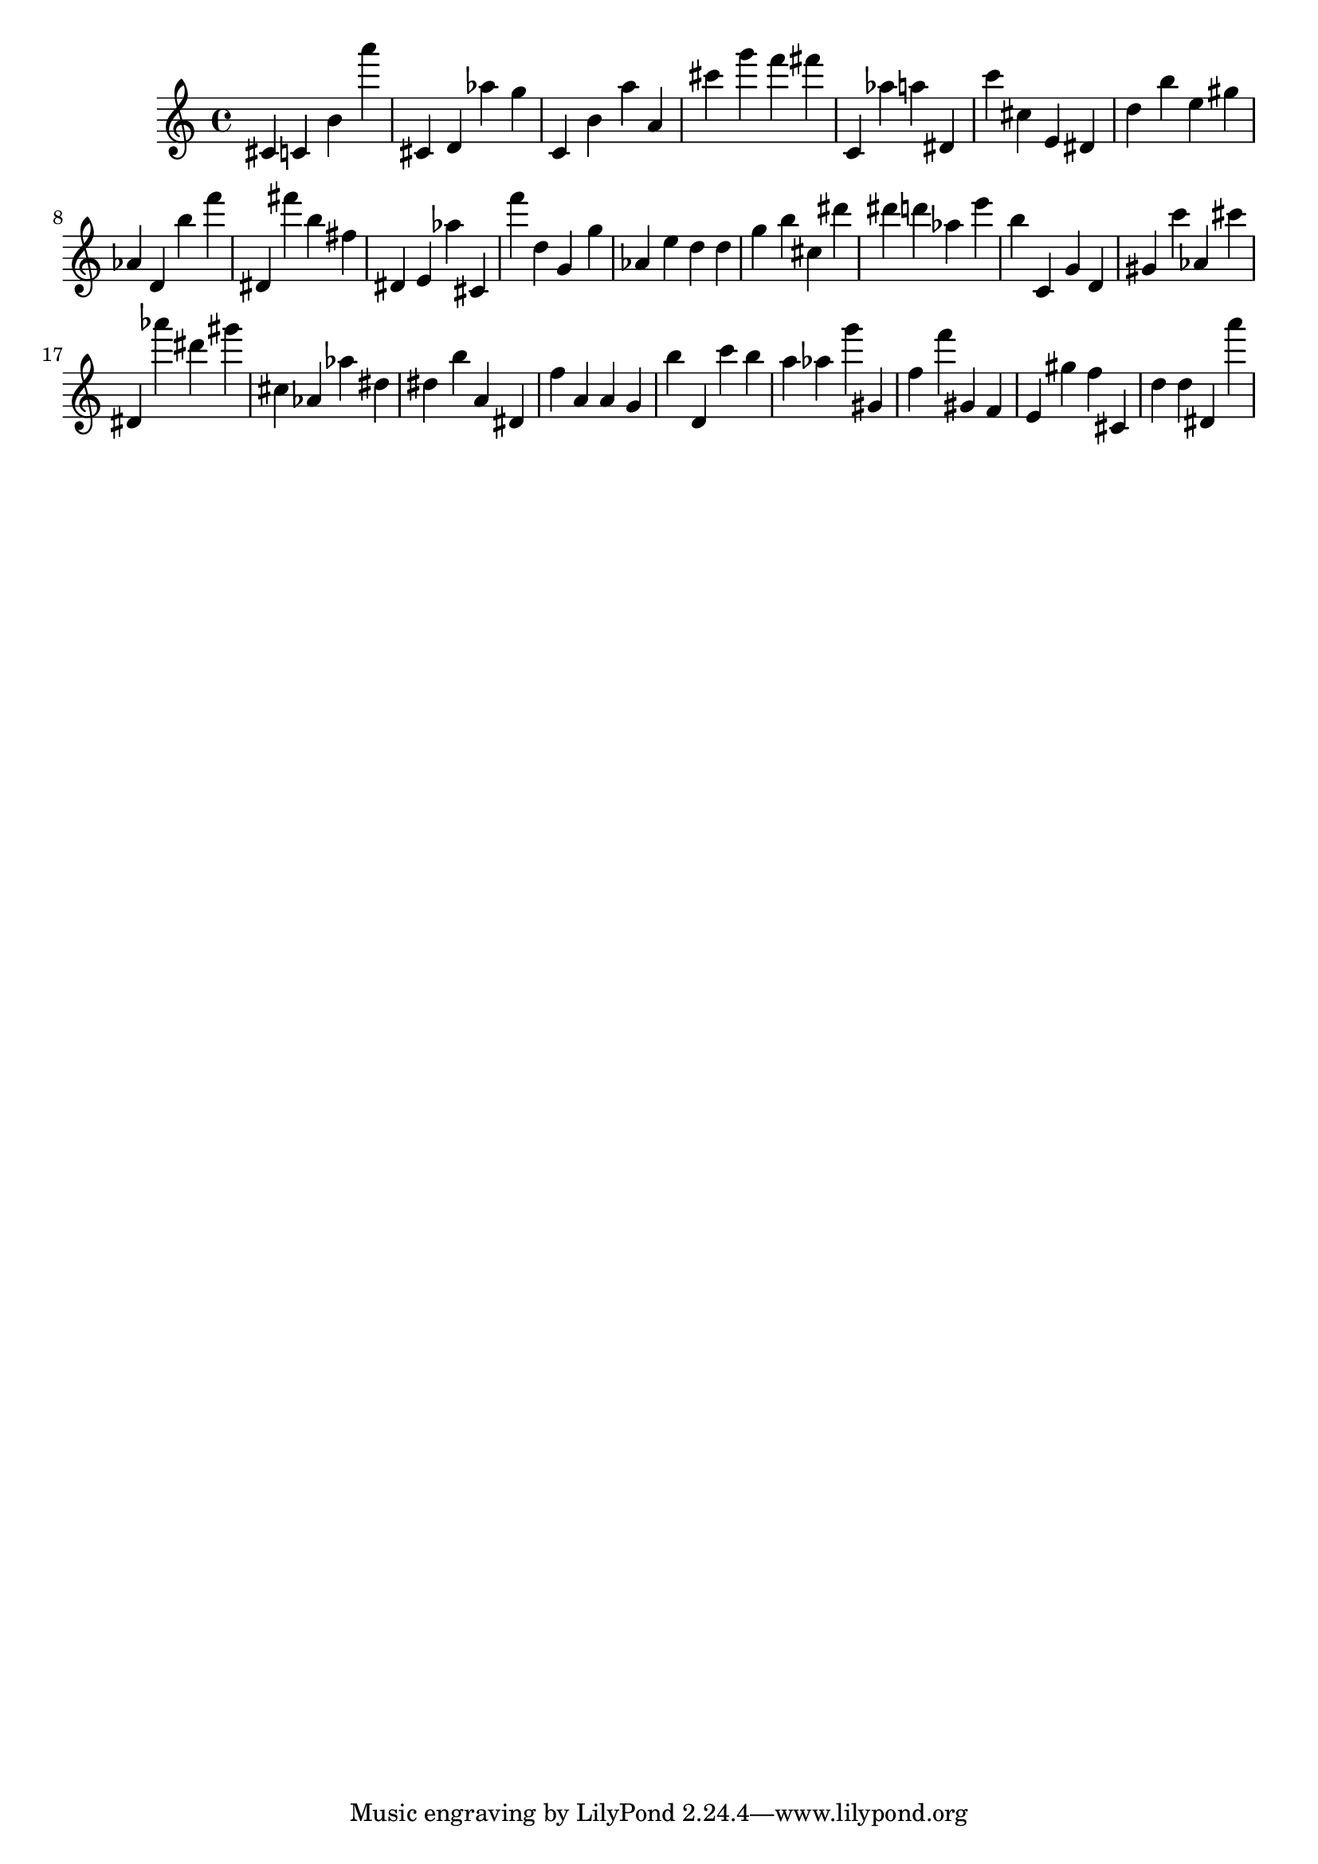 \version "2.18.2"

\score {

{

\clef treble
cis' c' b' a''' cis' d' as'' g'' c' b' a'' a' cis''' g''' f''' fis''' c' as'' a'' dis' c''' cis'' e' dis' d'' b'' e'' gis'' as' d' b'' f''' dis' fis''' b'' fis'' dis' e' as'' cis' f''' d'' g' g'' as' e'' d'' d'' g'' b'' cis'' dis''' dis''' d''' as'' e''' b'' c' g' d' gis' c''' as' cis''' dis' as''' dis''' gis''' cis'' as' as'' dis'' dis'' b'' a' dis' f'' a' a' g' b'' d' c''' b'' a'' as'' g''' gis' f'' f''' gis' f' e' gis'' f'' cis' d'' d'' dis' a''' 
}

 \midi { }
 \layout { }
}